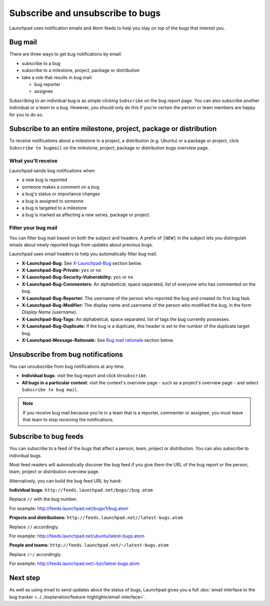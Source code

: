 Subscribe and unsubscribe to bugs
=================================

Launchpad uses notification emails and Atom feeds to help you stay on
top of the bugs that interest you.

Bug mail
--------

There are three ways to get bug notifications by email:

-  subscribe to a bug
-  subscribe to a milestone, project, package or distribution
-  take a role that results in bug mail:

   -  bug reporter
   -  assignee

Subscribing to an individual bug is as simple clicking ``Subscribe``
on the bug report page. You can also subscribe another individual or a
team to a bug. However, you should only do this if you're certain the
person or team members are happy for you to do so.

Subscribe to an entire milestone, project, package or distribution
------------------------------------------------------------------

To receive notifications about a milestone in a project, a distribution
(e.g. Ubuntu) or a package or project, click ``Subscribe to
bugmail`` on the milestone, project, package or distribution bugs
overview page.

What you'll receive
~~~~~~~~~~~~~~~~~~~

Launchpad sends bug notifications when:

-  a new bug is reported
-  someone makes a comment on a bug
-  a bug's status or importance changes
-  a bug is assigned to someone
-  a bug is targeted to a milestone
-  a bug is marked as affecting a new series, package or project.

Filter your bug mail
~~~~~~~~~~~~~~~~~~~~

You can filter bug mail based on both the subject and headers. A prefix
of ``[NEW]`` in the subject lets you distinguish emails about newly
reported bugs from updates about previous bugs.

Launchpad uses email headers to help you automatically filter bug mail.

-  **X-Launchpad-Bug:** See
   `X-Launchpad-Bug <Bugs/Subscriptions#x-launchpad-bug>`__ section
   below.
-  **X-Launchpad-Bug-Private:** ``yes`` or ``no``
-  **X-Launchpad-Bug-Security-Vulnerability:** ``yes`` or ``no``
-  **X-Launchpad-Bug-Commenters:** An alphabetical, space separated,
   list of everyone who has commented on the bug.
-  **X-Launchpad-Bug-Reporter:** The username of the person who reported
   the bug and created its first bug task.
-  **X-Launchpad-Bug-Modifier:** The display name and username of the
   person who modified the bug, in the form *Display Name (username)*.
-  **X-Launchpad-Bug-Tags:** An alphabetical, space separated, list of
   tags the bug currently possesses.
-  **X-Launchpad-Bug-Duplicate:** If the bug is a duplicate, this header
   is set to the number of the duplicate target bug.
-  **X-Launchpad-Message-Rationale:** See `Bug mail
   rationale <Bugs/Subscriptions#rationale>`__ section below.

Unsubscribe from bug notifications
----------------------------------

You can unsubscribe from bug notifications at any time.

-  **Individual bugs**: visit the bug report and click
   ``Unsubscribe``.
-  **All bugs in a particular context**: visit the context's overview
   page - such as a project's overview page - and select ``Subscribe
   to bug mail``.

.. note::
    If you receive bug mail because you're in a team that is a
    reporter, commenter or assignee, you must leave that team to stop
    receiving the notifications.

Subscribe to bug feeds
----------------------

You can subscribe to a feed of the bugs that affect a person, team,
project or distribution. You can also subscribe to individual bugs.

Most feed readers will automatically discover the bug feed if you give
them the URL of the bug report or the person, team, project or
distribution overview page.

Alternatively, you can build the bug feed URL by hand:

**Individual bugs:** ``http://feeds.launchpad.net/bugs//bug.atom``

Replace ``//`` with the bug number.

For example: http://feeds.launchpad.net/bugs/1/bug.atom

**Projects and distributions:**
``http://feeds.launchpad.net//latest-bugs.atom``

Replace ``//`` accordingly.

For example: http://feeds.launchpad.net/ubuntu/latest-bugs.atom

**People and teams:**
``http://feeds.launchpad.net/~/latest-bugs.atom``

Replace ``/~/`` accordingly.

For example: http://feeds.launchpad.net/~bzr/latest-bugs.atom

Next step
---------

As well as using email to send updates about the status of bugs,
Launchpad gives you a full :doc:`email interface to the bug
tracker <../../explanation/feature-highlights/email-interface>`.
